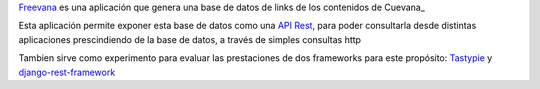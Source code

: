 Freevana_ es una aplicación que genera una base de datos de links
de los contenidos de Cuevana_

Esta aplicación permite exponer esta base de datos como una `API Rest`_,
para poder consultarla desde distintas aplicaciones prescindiendo de la base
de datos, a través de simples consultas http

Tambien sirve como experimento para evaluar las prestaciones de dos
frameworks para este propósito: Tastypie_ y `django-rest-framework`_


.. _Freevana: http://tirino.github.com/freevana/
.. _Cuevana
.. _API Rest: http://en.wikipedia.org/wiki/Representational_state_transfer
.. _Tastypie: http://django-tastypie.readthedocs.org
.. _django-rest-framework: http://django-rest-framework.org
